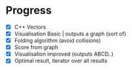 * Progress
- [X] C++ Vectors
- [X] Visualisation Basic | outputs a graph (sort of)
- [X] Folding algorithm (avoid collisions)
- [X] Score from graph
- [X] Visualisation improved (outputs ABCD..)
- [X] Optimal result, iterator over all results
